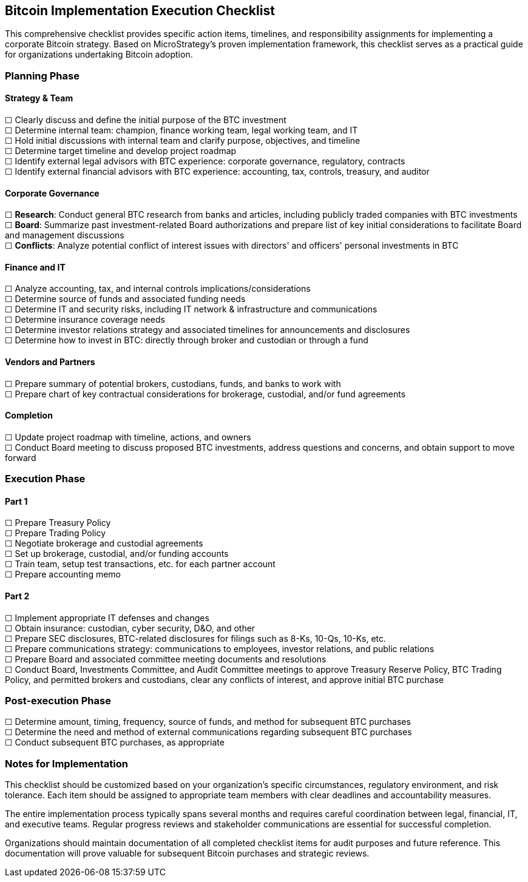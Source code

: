== Bitcoin Implementation Execution Checklist

This comprehensive checklist provides specific action items, timelines, and responsibility assignments for implementing a corporate Bitcoin strategy. Based on MicroStrategy's proven implementation framework, this checklist serves as a practical guide for organizations undertaking Bitcoin adoption.

=== Planning Phase

==== Strategy & Team
☐ Clearly discuss and define the initial purpose of the BTC investment +
☐ Determine internal team: champion, finance working team, legal working team, and IT +
☐ Hold initial discussions with internal team and clarify purpose, objectives, and timeline +
☐ Determine target timeline and develop project roadmap +
☐ Identify external legal advisors with BTC experience: corporate governance, regulatory, contracts +
☐ Identify external financial advisors with BTC experience: accounting, tax, controls, treasury, and auditor

==== Corporate Governance
☐ *Research*: Conduct general BTC research from banks and articles, including publicly traded companies with BTC investments +
☐ *Board*: Summarize past investment-related Board authorizations and prepare list of key initial considerations to facilitate Board and management discussions +
☐ *Conflicts*: Analyze potential conflict of interest issues with directors' and officers' personal investments in BTC

==== Finance and IT
☐ Analyze accounting, tax, and internal controls implications/considerations +
☐ Determine source of funds and associated funding needs +
☐ Determine IT and security risks, including IT network & infrastructure and communications +
☐ Determine insurance coverage needs +
☐ Determine investor relations strategy and associated timelines for announcements and disclosures +
☐ Determine how to invest in BTC: directly through broker and custodian or through a fund

==== Vendors and Partners
☐ Prepare summary of potential brokers, custodians, funds, and banks to work with +
☐ Prepare chart of key contractual considerations for brokerage, custodial, and/or fund agreements

==== Completion
☐ Update project roadmap with timeline, actions, and owners +
☐ Conduct Board meeting to discuss proposed BTC investments, address questions and concerns, and obtain support to move forward

=== Execution Phase

==== Part 1
☐ Prepare Treasury Policy +
☐ Prepare Trading Policy +
☐ Negotiate brokerage and custodial agreements +
☐ Set up brokerage, custodial, and/or funding accounts +
☐ Train team, setup test transactions, etc. for each partner account +
☐ Prepare accounting memo

==== Part 2
☐ Implement appropriate IT defenses and changes +
☐ Obtain insurance: custodian, cyber security, D&O, and other +
☐ Prepare SEC disclosures, BTC-related disclosures for filings such as 8-Ks, 10-Qs, 10-Ks, etc. +
☐ Prepare communications strategy: communications to employees, investor relations, and public relations +
☐ Prepare Board and associated committee meeting documents and resolutions +
☐ Conduct Board, Investments Committee, and Audit Committee meetings to approve Treasury Reserve Policy, BTC Trading Policy, and permitted brokers and custodians, clear any conflicts of interest, and approve initial BTC purchase

=== Post-execution Phase

☐ Determine amount, timing, frequency, source of funds, and method for subsequent BTC purchases +
☐ Determine the need and method of external communications regarding subsequent BTC purchases +
☐ Conduct subsequent BTC purchases, as appropriate

=== Notes for Implementation

This checklist should be customized based on your organization's specific circumstances, regulatory environment, and risk tolerance. Each item should be assigned to appropriate team members with clear deadlines and accountability measures.

The entire implementation process typically spans several months and requires careful coordination between legal, financial, IT, and executive teams. Regular progress reviews and stakeholder communications are essential for successful completion.

Organizations should maintain documentation of all completed checklist items for audit purposes and future reference. This documentation will prove valuable for subsequent Bitcoin purchases and strategic reviews.